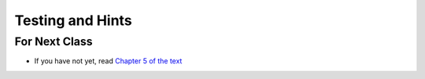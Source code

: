 *****************
Testing and Hints
*****************

	
For Next Class
==============

* If you have not yet, read `Chapter 5 of the text <http://openbookproject.net/thinkcs/python/english3e/conditionals.html>`_

